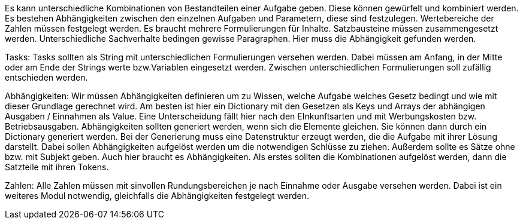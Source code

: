 Es kann unterschiedliche Kombinationen von Bestandteilen einer Aufgabe geben.
Diese können gewürfelt und kombiniert werden. 
Es bestehen Abhängigkeiten zwischen den einzelnen Aufgaben und Parametern, diese sind festzulegen.
Wertebereiche der Zahlen müssen festgelegt werden.
Es braucht mehrere Formulierungen für Inhalte. Satzbausteine müssen zusammengesetzt werden.
Unterschiedliche Sachverhalte bedingen gewisse Paragraphen. Hier muss die Abhängigkeit gefunden werden.

Tasks:
Tasks sollten als String mit unterschiedlichen Formulierungen versehen werden.
Dabei müssen am Anfang, in der Mitte oder am Ende der Strings werte bzw.Variablen eingesetzt werden.
Zwischen unterschiedlichen Formulierungen soll zufällig entschieden werden.

Abhängigkeiten:
Wir müssen Abhängigkeiten definieren um zu Wissen, welche Aufgabe welches Gesetz bedingt und wie mit dieser Grundlage gerechnet wird.
Am besten ist hier ein Dictionary mit den Gesetzen als Keys und Arrays der abhängigen Ausgaben / Einnahmen als Value.
Eine Unterscheidung fällt hier nach den EInkunftsarten und mit Werbungskosten bzw. Betriebsausgaben.
Abhängigkeiten sollten generiert werden, wenn sich die Elemente gleichen.
Sie können dann durch ein Dictionary generiert werden.
Bei der Generierung muss eine Datenstruktur erzeugt werden, die die Aufgabe mit ihrer Lösung darstellt.
Dabei sollen Abhängigkeiten aufgelöst werden um die notwendigen Schlüsse zu ziehen.
Außerdem sollte es Sätze ohne bzw. mit Subjekt geben. Auch hier braucht es Abhängigkeiten.
Als erstes sollten die Kombinationen aufgelöst werden, dann die Satzteile mit ihren Tokens.

Zahlen:
Alle Zahlen müssen mit sinvollen Rundungsbereichen je nach Einnahme oder Ausgabe versehen werden.
Dabei ist ein weiteres Modul notwendig, gleichfalls die Abhängigkeiten festgelegt werden.